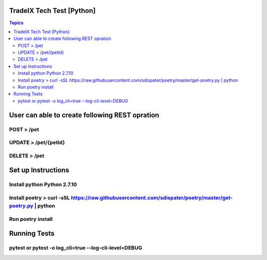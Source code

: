 TradeIX Tech Test [Python]
=========================

.. contents:: Topics

User can able to create following REST opration 
==========================

POST > /pet
**************
UPDATE > /pet/{petId}
**************
DELETE > /pet
**************
Set up Instructions
==========================
Install python Python 2.7.10
**************
Install poetry > curl -sSL https://raw.githubusercontent.com/sdispater/poetry/master/get-poetry.py | python
**************
Run poetry install
**************
Running Tests
==========================
pytest or pytest -o log_cli=true --log-cli-level=DEBUG
**************
